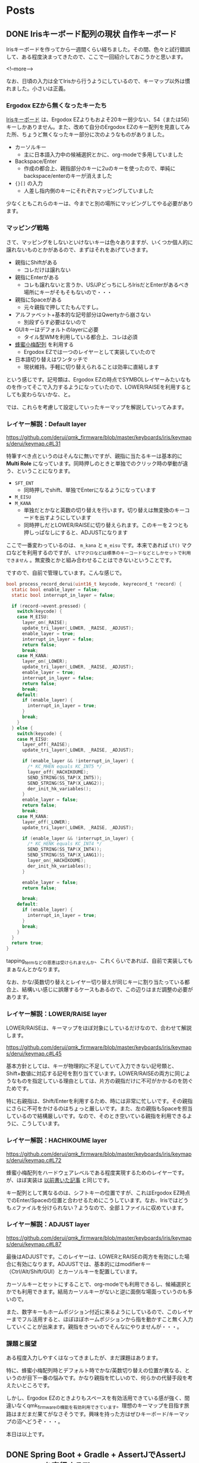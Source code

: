 #+STARTUP: content logdone inlneimages

#+HUGO_BASE_DIR: ../../../
#+HUGO_AUTO_SET_LASTMOD: t

* Posts
:PROPERTIES:
:EXPORT_HUGO_SECTION: post/2018/10
:END:

** DONE Irisキーボード配列の現状                             :自作キーボード:
   CLOSED: [2018-10-07 日 11:43] SCHEDULED: <2018-10-07 日>
:PROPERTIES:
:EXPORT_FILE_NAME: iris_keymap_now
:EXPORT_AUTHOR: derui
:END:

Irisキーボードを作ってから一週間くらい経ちました。その間、色々と試行錯誤して、ある程度決まってきたので、ここで一回紹介しておこうかと思います。

<!--more-->

なお、日頃の入力は全てIrisから行うようにしているので、キーマップ以外は慣れました。小さいは正義。

*** Ergodox EZから無くなったキーたち
[[https://keeb.io/collections/frontpage/products/iris-keyboard-split-ergonomic-keyboard?variant=8034004860958][Irisキーボード]] は、Ergodox EZよりもおよそ20キー弱少ない、54（または56）キーしかありません。また、改めて自分のErgodox EZのキー配列を見直してみた所、ちょうど無くなったキー部分に次のようなものがありました。

- カーソルキー
  - 主に日本語入力中の候補選択とかに、org-modeで多用していました
- Backspace/Enter
  - 作成の都合上、親指部分のキーに2uのキーを使ったので、単純にbackspace/enterのキーが消えました
- ={}[]= の入力
  - 人差し指内側のキーにそれぞれマッピングしていました

少なくともこれらのキーは、今までと別の場所にマッピングしてやる必要があります。

*** マッピング戦略
さて、マッピングをしないといけないキーは色々ありますが、いくつか個人的に譲れないものとかがあるので、まずはそれをあげていきます。

- 親指にShiftがある
  - コレだけは譲れない
- 親指にEnterがある
  - コレも譲れないと言うか、US/JPどっちにしろIrisだとEnterがあるべき場所にキーがそもそもないので・・・
- 親指にSpaceがある
  - 元々親指で押してたもんですし。
- アルファベット+基本的な記号部分はQwertyから崩さない
  - 別段ずらす必要はないので
- GUIキーはデフォルトのlayerに必要
  - タイル型WMを利用している都合上、コレは必須
- [[http://8x3koume.na.coocan.jp/][蜂蜜小梅配列]] を利用する
  - Ergodox EZでは一つのレイヤーとして実装していたので
- 日本語切り替えはワンタッチで
  - 現状維持。手軽に切り替えられることは効率に直結します

という感じです。記号類は、Ergodox EZの時点でSYMBOLレイヤーみたいなものを作ってそこで入力するようになっていたので、LOWER/RAISEを利用するとしても変わらないかな、と。

では、これらを考慮して設定していったキーマップを解説していってみます。

*** レイヤー解説：Default layer
    https://github.com/derui/qmk_firmware/blob/master/keyboards/iris/keymaps/derui/keymap.c#L31

特筆すべき点というのはそんなに無いですが、親指に当たるキーは基本的に *Multi Role* になっています。同時押しのときと単独でのクリック時の挙動が違う、ということになります。

- =SFT_ENT=
  - 同時押しでshift、単独でEnterになるようになっています
- =M_EISU=
- =M_KANA=
  - 単独だとかなと英数の切り替えを行います。切り替えは無変換のキーコードを出すようにしています
  - 同時押しだとLOWER/RAISEに切り替えられます。このキーを２つとも押しっぱなしにすると、ADJUSTになります

ここで一番変わっているのは、 =m_kana= と =m_eisu= です。本来であれば =LT()= マクロなどを利用するのですが、 =LTマクロなどは標準のキーコードなどとしかセットで利用できません= 。無変換とかと組み合わせることはできないということです。

ですので、自前で管理しています。こんな感じで。

#+begin_src c
  bool process_record_derui(uint16_t keycode, keyrecord_t *record) {
    static bool enable_layer = false;
    static bool interrupt_in_layer = false;

    if (record->event.pressed) {
      switch(keycode) {
      case M_EISU:
        layer_on(_RAISE);
        update_tri_layer(_LOWER, _RAISE, _ADJUST);
        enable_layer = true;
        interrupt_in_layer = false;
        return false;
        break;
      case M_KANA:
        layer_on(_LOWER);
        update_tri_layer(_LOWER, _RAISE, _ADJUST);
        enable_layer = true;
        interrupt_in_layer = false;
        return false;
        break;
      default:
        if (enable_layer) {
          interrupt_in_layer = true;
        }
        break;
      }
    } else {
      switch(keycode) {
      case M_EISU:
        layer_off(_RAISE);
        update_tri_layer(_LOWER, _RAISE, _ADJUST);

        if (enable_layer && !interrupt_in_layer) {
          /* KC_MHEN equals KC_INT5 */
          layer_off(_HACHIKOUME);
          SEND_STRING(SS_TAP(X_INT5));
          SEND_STRING(SS_TAP(X_LANG2));
          der_init_hk_variables();
        }
        enable_layer = false;
        return false;
        break;
      case M_KANA:
        layer_off(_LOWER);
        update_tri_layer(_LOWER, _RAISE, _ADJUST);

        if (enable_layer && !interrupt_in_layer) {
          /* KC_HENK equals KC_INT4 */
          SEND_STRING(SS_TAP(X_INT4));
          SEND_STRING(SS_TAP(X_LANG1));
          layer_on(_HACHIKOUME);
          der_init_hk_variables();
        }

        enable_layer = false;
        return false;

        break;
      default:
        if (enable_layer) {
          interrupt_in_layer = true;
        }
        break;
      }
    }
    return true;
  }
#+end_src

tapping_termなどの恩恵は受けられませんか、これくらいであれば、自前で実装してもまぁなんとかなります。

なお、かな/英数切り替えとレイヤー切り替えが同じキーに割り当たっている都合上、結構いい感じに誤爆するケースもあるので、この辺りはまだ調整の必要があります。

*** レイヤー解説：LOWER/RAISE layer
LOWER/RAISEは、キーマップをほぼ対象にしているだけなので、合わせて解説します。

https://github.com/derui/qmk_firmware/blob/master/keyboards/iris/keymaps/derui/keymap.c#L45

基本方針としては、キーが物理的に不足していて入力できない記号類と、Shift+数値に対応する記号を割り当てています。LOWER/RAISEの両方に同じようなものを指定している理由としては、片方の親指だけに不可がかかるのを防ぐためです。

特に右親指は、Shift/Enterを利用するため、時には非常に忙しいです。その親指にさらに不可をかけるのはちょっと厳しいです。また、左の親指もSpaceを担当しているので結構厳しいです。なので、そのとき空いている親指を利用できるように、こうしています。

*** レイヤー解説：HACHIKOUME layer
https://github.com/derui/qmk_firmware/blob/master/keyboards/iris/keymaps/derui/keymap.c#L72

蜂蜜小梅配列をハードウェアレベルである程度実現するためのレイヤーです。が、ほぼ実装は [[https://qiita.com/derui/items/060eebf33716d703b90c][以前書いた記事]] と同じです。

キー配列として異なるのは、シフトキーの位置ですが、これはErgodox EZ時点でのEnter/Spaceの位置と合わせるためにこうしています。なお、Irisではどうも.cファイルを分けられない？ようなので、全部１ファイルに収めています。

*** レイヤー解説：ADJUST layer
https://github.com/derui/qmk_firmware/blob/master/keyboards/iris/keymaps/derui/keymap.c#L87

最後はADJUSTです。このレイヤーは、LOWERとRAISEの両方を有効にした場合に有効になります。ADJUSTでは、基本的にはmodifierキー（Ctrl/Alt/Shift/GUI）とカーソルキーを配置しています。

カーソルキーとセットにすることで、org-modeでも利用できるし、候補選択とかでも利用できます。結局カーソルキーがないと逆に面倒な場面っていうのも多いので。

また、数字キーもホームポジション付近に来るようにしているので、このレイヤーまでフル活用すると、ほぼほぼホームポジションから指を動かすこと無く入力していくことが出来ます。親指をきついのでそんなにやりませんが・・・。

*** 課題と展望
ある程度入力しやすくはなってきましたが、まだ課題はあります。

特に、蜂蜜小梅配列時とデフォルト時でかな/英数切り替えの位置が異なる、というのが目下一番の悩みです。かなり親指を忙しいので、何らかの代替手段を考えたいところです。

しかし、Ergodox EZのときよりもスペースを有効活用できている感が強く、間違いなくqmk_firmwareの機能を有効利用できています。理想のキーマップを目指す旅路はまだまだ果てがなさそうです。興味を持った方はぜひキーボード/キーマップの沼へどうぞ・・・。

本日は以上です。

** DONE Spring Boot + Gradle + AssertJでAssertJ generatorを実行するTips :java:
   CLOSED: [2018-10-23 火 09:50] SCHEDULED: <2018-10-23 火>
:PROPERTIES:
:EXPORT_FILE_NAME: generate_assertions_under_spring_boot
:EXPORT_AUTHOR: derui
:END:

最近別のプロジェクトに0.5で参加することになりました。人生初の0.5です。おかげで？ガッツリ開発するケースが少なくなりそうで、それはそれで・・・と思う日々です。

それはともあれ、それぞれのプロジェクトでSpring Bootを触ることになりました。これまた人生初です。そんなときになかなか解決しなかったことについて書きます。

<!--more-->

今回やりたいことは以下のような感じです。他にもいろいろありますが、今回は絞っています。

- Spring Boot 2系列
  - というかSprint Initializrで作ったプロジェクト
- テストのAssertionライブラリとして [[http://joel-costigliola.github.io/assertj/][AssertJ]] を使いたい
- Custom Assertionを [[http://joel-costigliola.github.io/assertj/assertj-assertions-generator.html][Assertion Generator]] でやりたい


こんなことをやりたかったんです。

*** 最初のbuild.gradle
#+begin_src groovy
buildscript {
    ext {
        springBootVersion = '2.0.6.RELEASE'
    }
    repositories {
        mavenCentral()
    }
    dependencies {
        classpath("org.springframework.boot:spring-boot-gradle-plugin:${springBootVersion}")
    }
}

apply plugin: 'java'
apply plugin: 'eclipse'
apply plugin: 'org.springframework.boot'
apply plugin: 'io.spring.dependency-management'

group = 'com.example'
version = '0.0.1-SNAPSHOT'
sourceCompatibility = 1.10

ext {
    assertjGeneratorVersion = '2.0.0'
}

repositories {
    mavenCentral()
}

configurations {
    assertj
}

dependencies {
    implementation('org.springframework.boot:spring-boot-starter-web')
    testImplementation('org.springframework.boot:spring-boot-starter-test')

    assertj "org.assertj:assertj-assertions-generator:${assertjGeneratorVersion}"
    assertj project

}

// configuration and tasks for assertj
sourceSets {
    test {
        java {
            srcDir 'src/test/java'
            srcDir 'src-gen/test/java'
        }
    }
}

def assertjOutput = file('src-gen/test/java')

task assertjClean(type: Delete) {
    delete assertjOutput
}

task assertjGen(dependsOn: assertjClean, type: JavaExec) {
    doFirst {
        if (!assertjOutput.exists()) {
            logger.info("Creating `$assertjOutput` directory")

            if (!assertjOutput.mkdirs()) {
                throw new InvalidUserDataException("Unable to create `$assertjOutput` directory")
            }
        }
    }

    main 'org.assertj.assertions.generator.cli.AssertionGeneratorLauncher'
    classpath = files(configurations.assertj)
    workingDir = assertjOutput
    args = ['foo.bar']
}

compileTestJava.dependsOn(assertjGen)

#+end_src

=args= にある =foo.bar= はパッケージ名と思ってもらえれば。

さて、こんなbuild.gradleで、assertjOutputタスクを実行してみても、なんでか動きません。動かないというか、動くけどもファイルが出ません。何をやっても出ないのでいろいろ調査しました。

*** Generatorのソースを見る
実行している =org.assertj.assertions.generator.cli.AssertionGeneratorLauncher= を見てみます。

パッケージ名からクラスファイルを取得している部分は [[https://github.com/joel-costigliola/assertj-assertions-generator/blob/master/src/main/java/org/assertj/assertions/generator/util/ClassUtil.java#L102][ここ]] です。ClassLoaderから持ってきているので、classpathに入っているはずのpackageが見えないわけはないはず・・・。Generatorに渡している =configurations.assertj= に、project自身を追加しているので、見えるはずなんです。

ということで、 =configurations.assertj= を可視化してみると、確かにプロジェクトのjarが入っています。・・・jar？

*** bootJarとjarタスク
GradleにはJarタスクという、jarを作成するためのタスクがあります。ところで今回はSpring Bootを使っていますが、Spring Bootには、 *実行可能なJarを作る* という機能があります。

試しに上記のbuild.gradleでbuildを実行してみると、やたらでかいjarが =build/libs/= にできます。さて、このjarはJarタスクではなく、 =bootJar= タスクで作成されています。

Spring BootのBootable Jarは、いろいろと実現するために、repackageを行っています。AppEngineみたいな感じですね。このため、上で指定したpackageが存在しない、ということになっていたようです。

そこで、こんなスニペットを入れてbuildしてみると、もともと生成されるであろう、小さいjarが作成されます。

#+build_src groovy
jar {
  enabled = true
}
#+end_src

この状態でassertjGenを実行すると、無事に作成できます。ただ、assertjGenを実行する前には、上の設定が有効になっている必要があります。

#+BEGIN_QUOTE
もしかしたら、bootJarのrepackageオプションを利用すれば、うまく実行できるのかもしれませんが、今回はそこまで深堀しませんでした
#+END_QUOTE

*** 結局どうしたか
結局カスタムassertionでやりたいことは、ある程度は [[http://joel-costigliola.github.io/assertj/assertj-core-features-highlight.html#soft-assertions][Soft assertion]] で代替できそうだったので、assertjGenはバッサリ削除しました。これがAnnotationベースとかだったらうまく動いたんでしょうが・・・。

しかし、いろいろと調べる過程で、AssertJの使い方とかGradleの使い方とかを知ることができたので、それはそれでよかったと思います。

オチはありませんがこのへんで。


* COMMENT Local Variables                                           :ARCHIVE:
# Local Variables:
# eval: (org-hugo-auto-export-mode)
# End:
